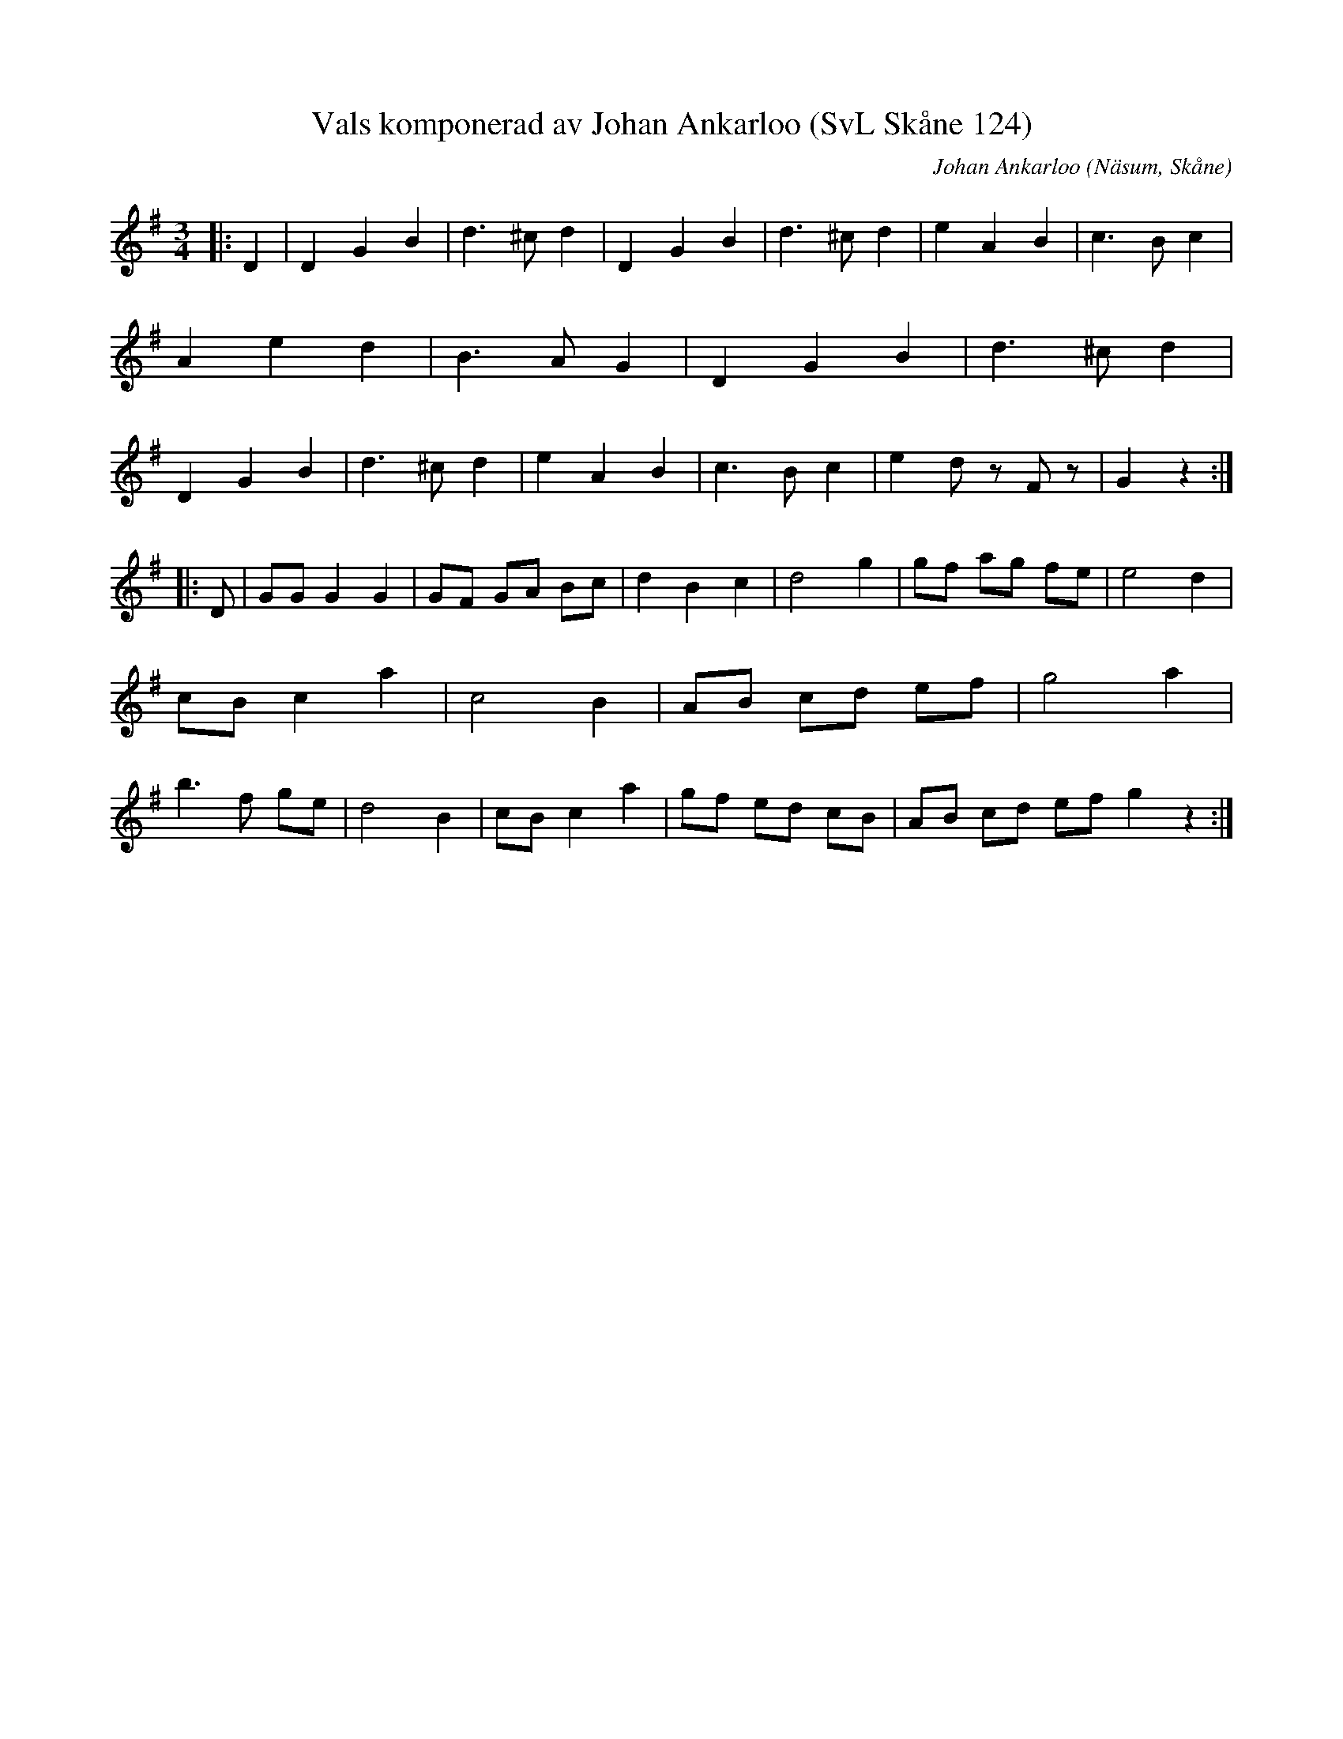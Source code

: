 %%abc-charset utf-8

X:124
T:Vals komponerad av Johan Ankarloo (SvL Skåne 124)
R:Vals
O:Näsum, Skåne
C:Johan Ankarloo
Z: Andy Davey, januari 2018
B:Svenska Låtar Skåne
M:3/4
L:1/8
K:G
|: D2 | D2 G2 B2 | d3 ^c d2| D2 G2 B2 | d3 ^c d2| e2 A2 B2 | c3 B c2 | A2 e2 d2 | B3 A G2 | D2 G2 B2 | d3 ^c d2| D2 G2 B2 | d3 ^c d2| e2 A2 B2 | c3 B c2 | e2 d z F z | G2 z2 :|
|: D | GG G2 G2 | GF GA Bc | d2 B2 c2 | d4 g2 | gf ag fe | e4 d2 | cB c2 a2 | c4 B2 | AB cd ef | g4 a2 | b3 f ge | d4 B2 | cB c2 a2 | gf ed cB | AB cd ef g2 z2 :|

